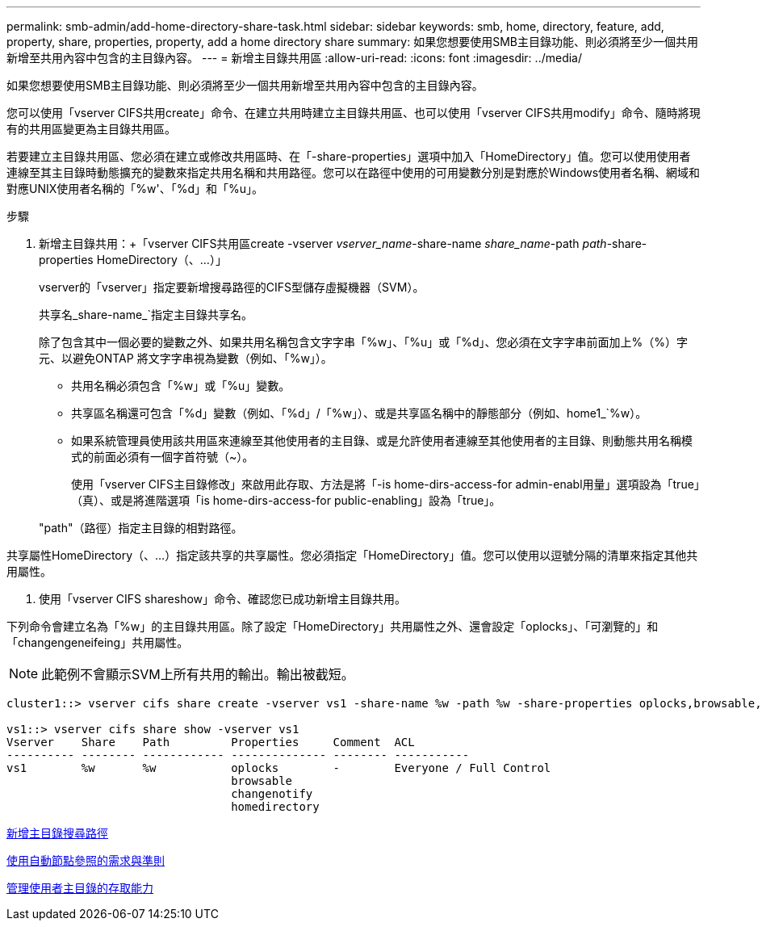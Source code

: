 ---
permalink: smb-admin/add-home-directory-share-task.html 
sidebar: sidebar 
keywords: smb, home, directory, feature, add, property, share, properties, property, add a home directory share 
summary: 如果您想要使用SMB主目錄功能、則必須將至少一個共用新增至共用內容中包含的主目錄內容。 
---
= 新增主目錄共用區
:allow-uri-read: 
:icons: font
:imagesdir: ../media/


[role="lead"]
如果您想要使用SMB主目錄功能、則必須將至少一個共用新增至共用內容中包含的主目錄內容。

您可以使用「vserver CIFS共用create」命令、在建立共用時建立主目錄共用區、也可以使用「vserver CIFS共用modify」命令、隨時將現有的共用區變更為主目錄共用區。

若要建立主目錄共用區、您必須在建立或修改共用區時、在「-share-properties」選項中加入「HomeDirectory」值。您可以使用使用者連線至其主目錄時動態擴充的變數來指定共用名稱和共用路徑。您可以在路徑中使用的可用變數分別是對應於Windows使用者名稱、網域和對應UNIX使用者名稱的「%w'、「%d」和「%u」。

.步驟
. 新增主目錄共用：+「vserver CIFS共用區create -vserver _vserver_name_-share-name _share_name_-path _path_-share-properties HomeDirectory（、...）」
+
vserver的「vserver」指定要新增搜尋路徑的CIFS型儲存虛擬機器（SVM）。

+
共享名_share-name_`指定主目錄共享名。

+
除了包含其中一個必要的變數之外、如果共用名稱包含文字字串「%w」、「%u」或「%d」、您必須在文字字串前面加上%（%）字元、以避免ONTAP 將文字字串視為變數（例如、「%w」）。

+
** 共用名稱必須包含「%w」或「%u」變數。
** 共享區名稱還可包含「%d」變數（例如、「%d」/「%w」）、或是共享區名稱中的靜態部分（例如、home1_`%w）。
** 如果系統管理員使用該共用區來連線至其他使用者的主目錄、或是允許使用者連線至其他使用者的主目錄、則動態共用名稱模式的前面必須有一個字首符號（~）。
+
使用「vserver CIFS主目錄修改」來啟用此存取、方法是將「-is home-dirs-access-for admin-enabl用量」選項設為「true」（真）、或是將進階選項「is home-dirs-access-for public-enabling」設為「true」。



+
"path"（路徑）指定主目錄的相對路徑。



共享屬性HomeDirectory（、...）指定該共享的共享屬性。您必須指定「HomeDirectory」值。您可以使用以逗號分隔的清單來指定其他共用屬性。

. 使用「vserver CIFS shareshow」命令、確認您已成功新增主目錄共用。


下列命令會建立名為「%w」的主目錄共用區。除了設定「HomeDirectory」共用屬性之外、還會設定「oplocks」、「可瀏覽的」和「changengeneifeing」共用屬性。

[NOTE]
====
此範例不會顯示SVM上所有共用的輸出。輸出被截短。

====
[listing]
----
cluster1::> vserver cifs share create -vserver vs1 -share-name %w -path %w -share-properties oplocks,browsable,changenotify,homedirectory

vs1::> vserver cifs share show -vserver vs1
Vserver    Share    Path         Properties     Comment  ACL
---------- -------- ------------ -------------- -------- -----------
vs1        %w       %w           oplocks        -        Everyone / Full Control
                                 browsable
                                 changenotify
                                 homedirectory
----
xref:add-home-directory-search-path-task.adoc[新增主目錄搜尋路徑]

xref:requirements-automatic-node-referrals-concept.adoc[使用自動節點參照的需求與準則]

xref:manage-accessibility-users-home-directories-task.adoc[管理使用者主目錄的存取能力]
